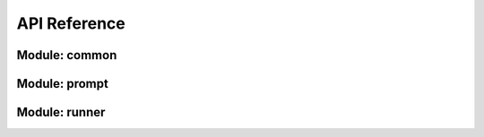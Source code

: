 API Reference
======

Module: common
------

.. autosummary::

    danoan.llm_assistant.common.config
    danoan.llm_assistant.common.model
    danoan.llm_assistant.common.exception


Module: prompt
------

.. autosummary::

    danoan.llm_assistant.prompt.core.api
    danoan.llm_assistant.prompt.core.model
    danoan.llm_assistant.prompt.core.utils


Module: runner
------

.. autosummary::

    danoan.llm_assistant.runner.core.api
    danoan.llm_assistant.runner.core.exception
